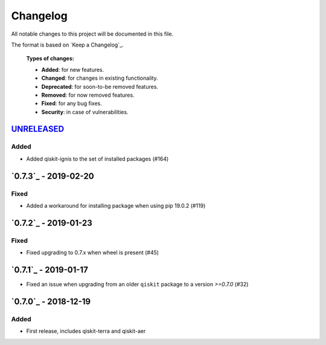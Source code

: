 *********
Changelog
*********

All notable changes to this project will be documented in this file.

The format is based on `Keep a Changelog`_.

  **Types of changes:**

  - **Added**: for new features.
  - **Changed**: for changes in existing functionality.
  - **Deprecated**: for soon-to-be removed features.
  - **Removed**: for now removed features.
  - **Fixed**: for any bug fixes.
  - **Security**: in case of vulnerabilities.

`UNRELEASED`_
=============

Added
-----

- Added qiskit-ignis to the set of installed packages (#164)


`0.7.3`_ - 2019-02-20
=====================

Fixed
-----

- Added a workaround for installing package when using pip 19.0.2 (#119)

`0.7.2`_ - 2019-01-23
=====================

Fixed
-----

- Fixed upgrading to 0.7.x  when wheel is present (#45)

`0.7.1`_ - 2019-01-17
=====================

- Fixed an issue when upgrading from an older ``qiskit`` package to a version
  `>=0.7.0` (#32)

`0.7.0`_ - 2018-12-19
=====================

Added
-----

- First release, includes qiskit-terra and qiskit-aer
